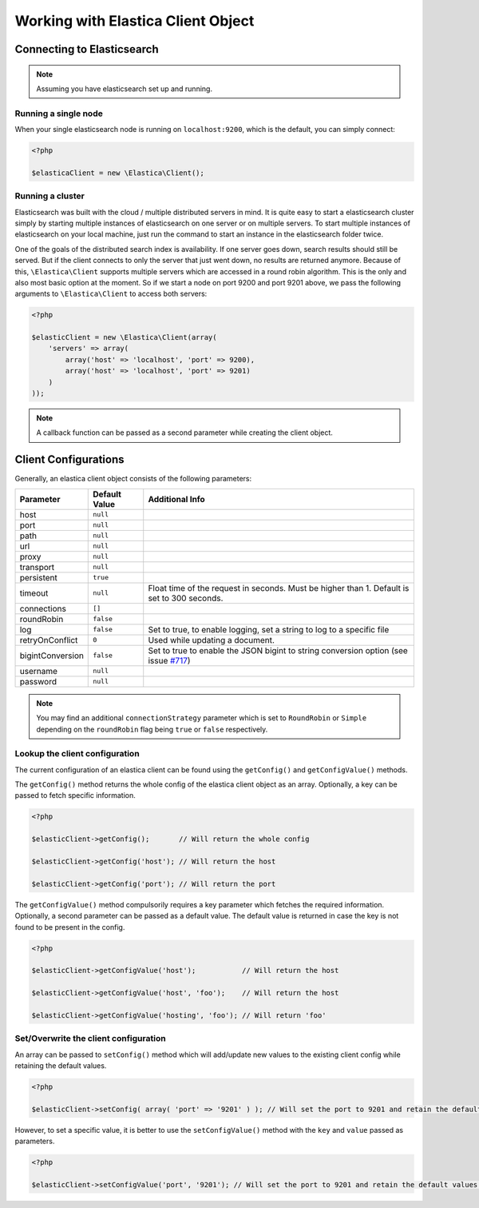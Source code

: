 .. index::
	single: Working with Elastica Client Object

Working with Elastica Client Object
===================================

Connecting to Elasticsearch
---------------------------

.. note::

	Assuming you have elasticsearch set up and running.

Running a single node
~~~~~~~~~~~~~~~~~~~~~

When your single elasticsearch node is running on ``localhost:9200``, which is the default, you can simply connect:

.. code-block:: php

	<?php

	$elasticaClient = new \Elastica\Client();

Running a cluster
~~~~~~~~~~~~~~~~~

Elasticsearch was built with the cloud / multiple distributed servers in mind. It is quite easy to start a elasticsearch cluster simply by starting multiple instances of elasticsearch on one server or on multiple servers. To start multiple instances of elasticsearch on your local machine, just run the command to start an instance in the elasticsearch folder twice.

One of the goals of the distributed search index is availability. If one server goes down, search results should still be served. But if the client connects to only the server that just went down, no results are returned anymore. Because of this, ``\Elastica\Client`` supports multiple servers which are accessed in a round robin algorithm. This is the only and also most basic option at the moment. So if we start a node on port 9200 and port 9201 above, we pass the following arguments to ``\Elastica\Client`` to access both servers:

.. code-block:: php

	<?php

	$elasticClient = new \Elastica\Client(array(
	    'servers' => array(
	        array('host' => 'localhost', 'port' => 9200),
	        array('host' => 'localhost', 'port' => 9201)
	    )
	));

.. note::
	
	A callback function can be passed as a second parameter while creating the client object.

Client Configurations
---------------------

Generally, an elastica client object consists of the following parameters:

================ ============= ===============
Parameter        Default Value Additional Info
================ ============= ===============
host             ``null``
port             ``null``
path             ``null``
url              ``null``
proxy            ``null``
transport        ``null``
persistent       ``true``
timeout          ``null``      Float time of the request in seconds. Must be higher than 1. Default is set to 300 seconds.
connections      ``[]``
roundRobin       ``false``
log              ``false``     Set to true, to enable logging, set a string to log to a specific file
retryOnConflict  ``0``         Used while updating a document.
bigintConversion ``false``     Set to true to enable the JSON bigint to string conversion option (see issue `#717 <https://github.com/ruflin/Elastica/issues/717>`_)
username         ``null``
password         ``null``
================ ============= ===============

.. note::

	You may find an additional ``connectionStrategy`` parameter which is set to ``RoundRobin`` or ``Simple`` depending on the ``roundRobin`` flag being ``true`` or ``false`` respectively.

Lookup the client configuration
~~~~~~~~~~~~~~~~~~~~~~~~~~~~~~~

The current configuration of an elastica client can be found using the ``getConfig()`` and ``getConfigValue()`` methods.

The ``getConfig()`` method returns the whole config of the elastica client object as an array. Optionally, a key can be passed to fetch specific information.

.. code-block:: php

	<?php

	$elasticClient->getConfig();       // Will return the whole config

	$elasticClient->getConfig('host'); // Will return the host

	$elasticClient->getConfig('port'); // Will return the port

The ``getConfigValue()`` method compulsorily requires a key parameter which fetches the required information. Optionally, a second parameter can be passed as a default value. The default value is returned in case the key is not found to be present in the config.

.. code-block:: php

	<?php

	$elasticClient->getConfigValue('host');           // Will return the host

	$elasticClient->getConfigValue('host', 'foo'); 	  // Will return the host

	$elasticClient->getConfigValue('hosting', 'foo'); // Will return 'foo'

Set/Overwrite the client configuration
~~~~~~~~~~~~~~~~~~~~~~~~~~~~~~~~~~~~~~

An array can be passed to ``setConfig()`` method which will add/update new values to the existing client config while retaining the default values.

.. code-block:: php

	<?php

	$elasticClient->setConfig( array( 'port' => '9201' ) ); // Will set the port to 9201 and retain the default values for the rest

However, to set a specific value, it is better to use the ``setConfigValue()`` method with the ``key`` and ``value`` passed as parameters.

.. code-block:: php

	<?php

	$elasticClient->setConfigValue('port', '9201'); // Will set the port to 9201 and retain the default values for the rest
